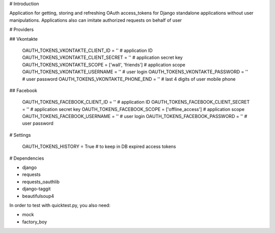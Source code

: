 # Introduction

Application for getting, storing and refreshing OAuth access_tokens for Django standalone applications without user manipulations.
Applications also can imitate authorized requests on behalf of user

# Providers

## Vkontakte

    OAUTH_TOKENS_VKONTAKTE_CLIENT_ID = ''                               # application ID
    OAUTH_TOKENS_VKONTAKTE_CLIENT_SECRET = ''                           # application secret key
    OAUTH_TOKENS_VKONTAKTE_SCOPE = ['wall', 'friends']                  # application scope
    OAUTH_TOKENS_VKONTAKTE_USERNAME = ''                                # user login
    OAUTH_TOKENS_VKONTAKTE_PASSWORD = ''                                # user password
    OAUTH_TOKENS_VKONTAKTE_PHONE_END = ''                               # last 4 digits of user mobile phone

## Facebook

    OAUTH_TOKENS_FACEBOOK_CLIENT_ID = ''                                # application ID
    OAUTH_TOKENS_FACEBOOK_CLIENT_SECRET = ''                            # application secret key
    OAUTH_TOKENS_FACEBOOK_SCOPE = ['offline_access']                    # application scope
    OAUTH_TOKENS_FACEBOOK_USERNAME = ''                                 # user login
    OAUTH_TOKENS_FACEBOOK_PASSWORD = ''                                 # user password

# Settings

    OAUTH_TOKENS_HISTORY = True # to keep in DB expired access tokens

# Dependencies

* django
* requests
* requests_oauthlib
* django-taggit
* beautifulsoup4

In order to test with quicktest.py, you also need:

* mock
* factory_boy



